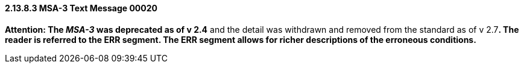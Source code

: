 ==== 2.13.8.3 MSA-3 Text Message 00020

*Attention: The _MSA-3_ was deprecated as of v 2.4* and the detail was withdrawn and removed from the standard as of v 2.7**. The reader is referred to the ERR segment. The ERR segment allows for richer descriptions of the erroneous conditions.**

